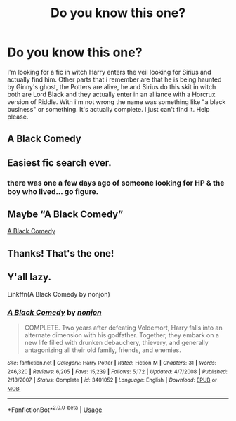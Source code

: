 #+TITLE: Do you know this one?

* Do you know this one?
:PROPERTIES:
:Author: DarkImperialDao
:Score: 11
:DateUnix: 1552530719.0
:DateShort: 2019-Mar-14
:FlairText: Fic Search
:END:
I'm looking for a fic in witch Harry enters the veil looking for Sirius and actually find him. Other parts that i remember are that he is being haunted by Ginny's ghost, the Potters are alive, he and Sirius do this skit in witch both are Lord Black and they actually enter in an alliance with a Horcrux version of Riddle. With i'm not wrong the name was something like "a black business" or something. It's actually complete. I just can't find it. Help please.


** A Black Comedy
:PROPERTIES:
:Author: streakermaximus
:Score: 10
:DateUnix: 1552530839.0
:DateShort: 2019-Mar-14
:END:


** Easiest fic search ever.
:PROPERTIES:
:Author: GrinningJest3r
:Score: 7
:DateUnix: 1552555573.0
:DateShort: 2019-Mar-14
:END:

*** there was one a few days ago of someone looking for HP & the boy who lived... go figure.
:PROPERTIES:
:Author: Lord_Anarchy
:Score: 2
:DateUnix: 1552565157.0
:DateShort: 2019-Mar-14
:END:


** Maybe “A Black Comedy”

[[https://m.fanfiction.net/s/3401052/1/A-Black-Comedy][A Black Comedy]]
:PROPERTIES:
:Author: OrcRogue97
:Score: 6
:DateUnix: 1552530866.0
:DateShort: 2019-Mar-14
:END:


** Thanks! That's the one!
:PROPERTIES:
:Author: DarkImperialDao
:Score: 3
:DateUnix: 1552531153.0
:DateShort: 2019-Mar-14
:END:


** Y'all lazy.

Linkffn(A Black Comedy by nonjon)
:PROPERTIES:
:Author: TheVoteMote
:Score: 3
:DateUnix: 1552570049.0
:DateShort: 2019-Mar-14
:END:

*** [[https://www.fanfiction.net/s/3401052/1/][*/A Black Comedy/*]] by [[https://www.fanfiction.net/u/649528/nonjon][/nonjon/]]

#+begin_quote
  COMPLETE. Two years after defeating Voldemort, Harry falls into an alternate dimension with his godfather. Together, they embark on a new life filled with drunken debauchery, thievery, and generally antagonizing all their old family, friends, and enemies.
#+end_quote

^{/Site/:} ^{fanfiction.net} ^{*|*} ^{/Category/:} ^{Harry} ^{Potter} ^{*|*} ^{/Rated/:} ^{Fiction} ^{M} ^{*|*} ^{/Chapters/:} ^{31} ^{*|*} ^{/Words/:} ^{246,320} ^{*|*} ^{/Reviews/:} ^{6,205} ^{*|*} ^{/Favs/:} ^{15,239} ^{*|*} ^{/Follows/:} ^{5,172} ^{*|*} ^{/Updated/:} ^{4/7/2008} ^{*|*} ^{/Published/:} ^{2/18/2007} ^{*|*} ^{/Status/:} ^{Complete} ^{*|*} ^{/id/:} ^{3401052} ^{*|*} ^{/Language/:} ^{English} ^{*|*} ^{/Download/:} ^{[[http://www.ff2ebook.com/old/ffn-bot/index.php?id=3401052&source=ff&filetype=epub][EPUB]]} ^{or} ^{[[http://www.ff2ebook.com/old/ffn-bot/index.php?id=3401052&source=ff&filetype=mobi][MOBI]]}

--------------

*FanfictionBot*^{2.0.0-beta} | [[https://github.com/tusing/reddit-ffn-bot/wiki/Usage][Usage]]
:PROPERTIES:
:Author: FanfictionBot
:Score: 1
:DateUnix: 1552570070.0
:DateShort: 2019-Mar-14
:END:

